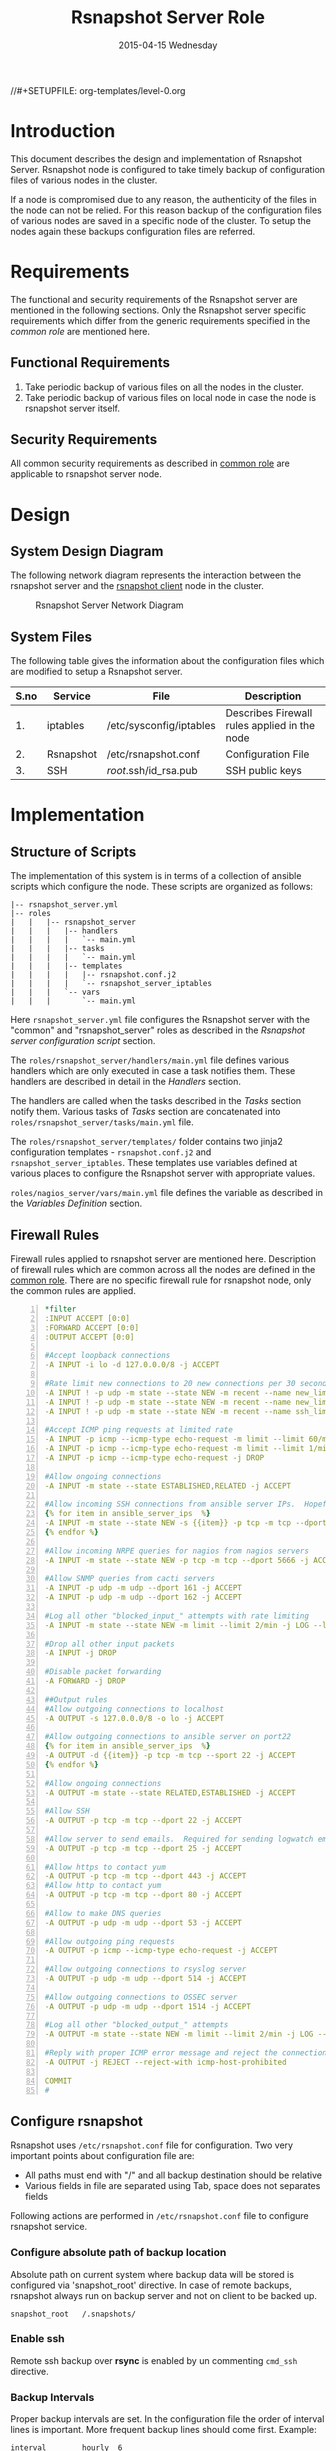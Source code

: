 #+TITLE:     Rsnapshot Server Role
#+DATE:      2015-04-15 Wednesday
#+PROPERTY: session *scratch*
#+PROPERTY: results output
#+PROPERTY: exports code
//#+SETUPFILE: org-templates/level-0.org
#+DESCRIPTION: Rsnapshot Server Design Model Documentation
#+OPTIONS: ^:nil

* Introduction
  This document describes the design and implementation of Rsnapshot
  Server. Rsnapshot node is configured to take timely backup of
  configuration files of various nodes in the cluster. 

  If a node is compromised due to any reason, the authenticity of the
  files in the node can not be relied. For this reason backup of the
  configuration files of various nodes are saved in a specific node of
  the cluster. To setup the nodes again these backups configuration
  files are referred.

* Requirements
  The functional and security requirements of the Rsnapshot server are
  mentioned in the following sections.  Only the Rsnapshot server
  specific requirements which differ from the generic requirements
  specified in the [[common][common role]] are mentioned here.

** Functional Requirements
   1) Take periodic backup of various files on all the nodes in the
      cluster.
   2) Take periodic backup of various files on local node in case the
      node is rsnapshot server itself.

** Security Requirements
   All common security requirements as described in [[file:common.org::*Security Requirements][common role]] are
   applicable to rsnapshot server node.
* Design
** System Design Diagram
   The following network diagram represents the interaction between
   the rsnapshot server and the [[./rsnapshot-client.org][rsnapshot client]] node in the cluster.

#+CAPTION:  Rsnapshot Server Network Diagram
#+LABEL:  fig-rsnapshot-server-design-diagram
[[./diagrams/rsnapshot-server-design-diagram.png]]

** COMMENT Editable Link
[[https://docs.google.com/drawings/d/1HQtQ_UsjmNYmeTcqh6e9l4_Fd6TfRhBh70NI43DuyDY/edit][Link to google drawing board]]

** System Files
   The following table gives the information about the configuration
   files which are modified to setup a Rsnapshot server.

|------+-----------+-------------------------+----------------------------------------------|
| S.no | Service   | File                    | Description                                  |
|------+-----------+-------------------------+----------------------------------------------|
|   1. | iptables  | /etc/sysconfig/iptables | Describes Firewall rules applied in the node |
|------+-----------+-------------------------+----------------------------------------------|
|   2. | Rsnapshot | /etc/rsnapshot.conf     | Configuration File                           |
|------+-----------+-------------------------+----------------------------------------------|
|   3. | SSH       | /root/.ssh/id_rsa.pub   | SSH public keys                              |
|------+-----------+-------------------------+----------------------------------------------|

* Implementation
** Structure of Scripts
   The implementation of this system is in terms of a collection of
   ansible scripts which configure the node. These scripts are
   organized as follows:

#+BEGIN_EXAMPLE
|-- rsnapshot_server.yml
|-- roles
|   |   |-- rsnapshot_server
|   |   |   |-- handlers 
|   |   |   |   `-- main.yml
|   |   |   |-- tasks
|   |   |   |   `-- main.yml
|   |   |   |-- templates
|   |   |   |   |-- rsnapshot.conf.j2
|   |   |   |   `-- rsnapshot_server_iptables
|   |   |   `-- vars
|   |   |       `-- main.yml
#+END_EXAMPLE

   Here =rsnapshot_server.yml= file configures the Rsnapshot server
   with the "common" and "rsnapshot_server" roles as described in the
   [[Rsnapshot server configuration script]] section.

   The =roles/rsnapshot_server/handlers/main.yml= file defines
   various handlers which are only executed in case a task notifies
   them. These handlers are described in detail in the [[Handlers]]
   section.

   The handlers are called when the tasks described in the [[Tasks][Tasks]]
   section notify them. Various tasks of [[Tasks][Tasks]] section are
   concatenated into =roles/rsnapshot_server/tasks/main.yml= file.

   The =roles/rsnapshot_server/templates/= folder contains two jinja2
   configuration templates - =rsnapshot.conf.j2= and
   =rsnapshot_server_iptables=. These templates use variables defined
   at various places to configure the Rsnapshot server with
   appropriate values.

   =roles/nagios_server/vars/main.yml= file defines the variable as
   described in the [[Variables Definition]] section.

** Firewall Rules
   Firewall rules applied to rsnapshot server are mentioned
   here. Description of firewall rules which are common across all the
   nodes are defined in the [[file:common.org::*Common Firewall Rules][common role]]. There are no specific
   firewall rule for rsnapshot node, only the common rules are
   applied.

#+BEGIN_SRC yml -n :tangle roles/rsnapshot_server/templates/rsnapshot_server_iptables :eval no
*filter
:INPUT ACCEPT [0:0]
:FORWARD ACCEPT [0:0]
:OUTPUT ACCEPT [0:0]

#Accept loopback connections
-A INPUT -i lo -d 127.0.0.0/8 -j ACCEPT

#Rate limit new connections to 20 new connections per 30 seconds
-A INPUT ! -p udp -m state --state NEW -m recent --name new_limit --set
-A INPUT ! -p udp -m state --state NEW -m recent --name new_limit --rcheck --seconds 30 --hitcount 20 -m limit --limit 2/min -j LOG --log-prefix "new_limit_"
-A INPUT ! -p udp -m state --state NEW -m recent --name ssh_limit --rcheck --seconds 30 --hitcount 20 -j DROP

#Accept ICMP ping requests at limited rate
-A INPUT -p icmp --icmp-type echo-request -m limit --limit 60/minute --limit-burst 120 -j ACCEPT
-A INPUT -p icmp --icmp-type echo-request -m limit --limit 1/minute --limit-burst 2 -j LOG
-A INPUT -p icmp --icmp-type echo-request -j DROP

#Allow ongoing connections
-A INPUT -m state --state ESTABLISHED,RELATED -j ACCEPT

#Allow incoming SSH connections from ansible server IPs.  Hopefully fail2ban will take care of bruteforce attacks from ansible server IPs
{% for item in ansible_server_ips  %}
-A INPUT -m state --state NEW -s {{item}} -p tcp -m tcp --dport 22 -j ACCEPT
{% endfor %}

#Allow incoming NRPE queries for nagios from nagios servers
-A INPUT -m state --state NEW -p tcp -m tcp --dport 5666 -j ACCEPT

#Allow SNMP queries from cacti servers
-A INPUT -p udp -m udp --dport 161 -j ACCEPT
-A INPUT -p udp -m udp --dport 162 -j ACCEPT

#Log all other "blocked_input_" attempts with rate limiting
-A INPUT -m state --state NEW -m limit --limit 2/min -j LOG --log-prefix "blocked_input_"

#Drop all other input packets
-A INPUT -j DROP

#Disable packet forwarding 
-A FORWARD -j DROP

##Output rules
#Allow outgoing connections to localhost
-A OUTPUT -s 127.0.0.0/8 -o lo -j ACCEPT

#Allow outgoing connections to ansible server on port22
{% for item in ansible_server_ips  %}
-A OUTPUT -d {{item}} -p tcp -m tcp --sport 22 -j ACCEPT
{% endfor %}

#Allow ongoing connections
-A OUTPUT -m state --state RELATED,ESTABLISHED -j ACCEPT

#Allow SSH
-A OUTPUT -p tcp -m tcp --dport 22 -j ACCEPT

#Allow server to send emails.  Required for sending logwatch emails
-A OUTPUT -p tcp -m tcp --dport 25 -j ACCEPT

#Allow https to contact yum
-A OUTPUT -p tcp -m tcp --dport 443 -j ACCEPT
#Allow http to contact yum
-A OUTPUT -p tcp -m tcp --dport 80 -j ACCEPT

#Allow to make DNS queries
-A OUTPUT -p udp -m udp --dport 53 -j ACCEPT

#Allow outgoing ping requests
-A OUTPUT -p icmp --icmp-type echo-request -j ACCEPT

#Allow outgoing connections to rsyslog server
-A OUTPUT -p udp -m udp --dport 514 -j ACCEPT

#Allow outgoing connections to OSSEC server
-A OUTPUT -p udp -m udp --dport 1514 -j ACCEPT

#Log all other "blocked_output_" attempts
-A OUTPUT -m state --state NEW -m limit --limit 2/min -j LOG --log-prefix "blocked_output_"

#Reply with proper ICMP error message and reject the connection
-A OUTPUT -j REJECT --reject-with icmp-host-prohibited

COMMIT
#
#+END_SRC
** Configure rsnapshot
   Rsnapshot uses =/etc/rsnapshot.conf= file for configuration. Two
   very important points about configuration file are:
   - All paths must end with "/" and all backup destination should be
     relative
   - Various fields in file are separated using Tab, space does not
     separates fields

   Following actions are performed in =/etc/rsnapshot.conf= file to
   configure rsnapshot service.

*** Configure absolute path of backup location
    Absolute path on current system where backup data will be stored is
    configured via 'snapshot_root' directive. In case of remote
    backups, rsnapshot always run on backup server and not on client to
    be backed up.

#+BEGIN_EXAMPLE
snapshot_root	/.snapshots/
#+END_EXAMPLE

*** Enable ssh
    Remote ssh backup over *rsync* is enabled by un commenting
    =cmd_ssh= directive.

*** Backup Intervals
    Proper backup intervals are set. In the configuration file the
    order of interval lines is important. More frequent backup lines
    should come first. Example:

#+BEGIN_EXAMPLE
interval        hourly  6
interval        daily   7
interval        weekly  4
interval        monthly 3
#+END_EXAMPLE

*** Set log level
    Log level is set for the amount of information to print out when
    the program is run. Allowed values are 1 through 5. The default
    is 2.

#+BEGIN_EXAMPLE
Verbose level, 1 through 5.
1     Quiet           Print fatal errors only
2     Default         Print errors and warnings only
3     Verbose         Show equivalent shell commands being executed
4     Extra Verbose   Show extra verbose information
5     Debug mode      Everything
#+END_EXAMPLE

    In the rsnaphost server =loglevel= directive is set to 2.

#+BEGIN_EXAMPLE
loglevel 2
#+END_EXAMPLE

*** SSH keys path
    Path of SSH key is specified via =ssh_args= directive. Sometimes
    system administrator may place the public keys at some other
    location, the same path is specified here. The value of variable
    'rsnapshot_ssh_key' is fetched from =vars/main.yml=.

#+BEGIN_EXAMPLE
ssh_args	-i $HOME/.ssh/{{ rsnapshot_ssh_key }}
#+END_EXAMPLE

*** Support special files
    To support special files (FIFOs, etc) cross-platform, =link_dest=
    directive is enabled by setting its value to 1.

#+BEGIN_EXAMPLE
link_dest 1
#+END_EXAMPLE

*** Local and Remote backup
    Local backup of rsnapshot node itself and remote backup of all
    other servers in the cluster are setup. A 'for loop' is defined
    which loops over all the nodes for which backup is to be taken
    e.g. localhost, nagios. Nested 'for loop' loops over all the
    folders which are to be backed up.

#+BEGIN_EXAMPLE
{% for backup in rsnapshot_config_backup %}
{% for args in backup.points %}
{{ '\t'.join(args) }}
{% endfor %}
{% endfor %}
#+END_EXAMPLE

**** Example of Local Backup of Localhost
#+BEGIN_EXAMPLE
backup_script        /bin/date           "+ backup of localhost started at %c" > start.txt        localhost/localhost_start
backup               /home/              localhost/
backup               /etc/               localhost/
backup               /usr/local/         localhost/
backup_script        /bin/date           "+ backup of localhost completed at %c" > end.txt        localhost/localhost_end
#+END_EXAMPLE

**** Example of Remote Backup of Nagios node
#+BEGIN_EXAMPLE
backup_script        /bin/date "+ backup of nagios started at %c" > start.txt        nagios/nagios_start
backup               "root@nagios.vlabs.ac.in:/home/"                                nagios/
backup               "root@nagios.vlabs.ac.in:/etc/"                                 nagios/
backup               "root@nagios.vlabs.ac.in:/usr/local/"                           nagios/
backup_script        /bin/date "+ backup of nagios completed at %c" > end.txt        nagios/nagios_end
#+END_EXAMPLE

*** Complete configuration file
    The complete configuration file is shown below.

#+BEGIN_SRC yml :tangle roles/rsnapshot_server/templates/rsnapshot.conf.j2 :eval no
#################################################
# rsnapshot.conf - rsnapshot configuration file #
#################################################
#                                               #
# PLEASE BE AWARE OF THE FOLLOWING RULES:       #
#                                               #
# This file requires tabs between elements      #
#                                               #
# Directories require a trailing slash:         #
#   right: /home/                               #
#   wrong: /home                                #
#                                               #
#################################################

#######################
# CONFIG FILE VERSION #
#######################

config_version	1.2

###########################
# SNAPSHOT ROOT DIRECTORY #
###########################

# All snapshots will be stored under this root directory.
#
snapshot_root	/.snapshots/

# If no_create_root is enabled, rsnapshot will not automatically create the
# snapshot_root directory. This is particularly useful if you are backing
# up to removable media, such as a FireWire or USB drive.
#
#no_create_root	1

#################################
# EXTERNAL PROGRAM DEPENDENCIES #
#################################

# LINUX USERS:   Be sure to uncomment "cmd_cp". This gives you extra features.
# EVERYONE ELSE: Leave "cmd_cp" commented out for compatibility.
#
# See the README file or the man page for more details.
#
cmd_cp		/bin/cp

# uncomment this to use the rm program instead of the built-in perl routine.
#
cmd_rm		/bin/rm

# rsync must be enabled for anything to work. This is the only command that
# must be enabled.
#
cmd_rsync	/usr/bin/rsync

# Uncomment this to enable remote ssh backups over rsync.
#
cmd_ssh	/usr/bin/ssh

# Comment this out to disable syslog support.
#
cmd_logger	/usr/bin/logger

# Uncomment this to specify the path to "du" for disk usage checks.
# If you have an older version of "du", you may also want to check the
# "du_args" parameter below.
#
cmd_du		/usr/bin/du

# Uncomment this to specify the path to rsnapshot-diff.
#
#cmd_rsnapshot_diff	/usr/local/bin/rsnapshot-diff

# Specify the path to a script (and any optional arguments) to run right
# before rsnapshot syncs files
#
#cmd_preexec	/path/to/preexec/script

# Specify the path to a script (and any optional arguments) to run right
# after rsnapshot syncs files
#
#cmd_postexec	/path/to/postexec/script

#########################################
#           BACKUP INTERVALS            #
# Must be unique and in ascending order #
# i.e. hourly, daily, weekly, etc.      #
#########################################

interval	hourly	6
interval	daily	7
interval	weekly	4
interval	monthly	3

############################################
#              GLOBAL OPTIONS              #
# All are optional, with sensible defaults #
############################################

# Verbose level, 1 through 5.
# 1     Quiet           Print fatal errors only
# 2     Default         Print errors and warnings only
# 3     Verbose         Show equivalent shell commands being executed
# 4     Extra Verbose   Show extra verbose information
# 5     Debug mode      Everything
#
verbose		2

# Same as "verbose" above, but controls the amount of data sent to the
# logfile, if one is being used. The default is 3.
#
loglevel	2

# If you enable this, data will be written to the file you specify. The
# amount of data written is controlled by the "loglevel" parameter.
#
logfile	/var/log/rsnapshot

# If enabled, rsnapshot will write a lockfile to prevent two instances
# from running simultaneously (and messing up the snapshot_root).
# If you enable this, make sure the lockfile directory is not world
# writable. Otherwise anyone can prevent the program from running.
#
lockfile	/var/run/rsnapshot.pid

# Default rsync args. All rsync commands have at least these options set.
#
#rsync_short_args	-a
#rsync_long_args	--delete --numeric-ids --relative --delete-excluded

# ssh has no args passed by default, but you can specify some here.
#
#ssh_args	-p 22
ssh_args	-i $HOME/.ssh/{{ rsnapshot_ssh_key }}

# Default arguments for the "du" program (for disk space reporting).
# The GNU version of "du" is preferred. See the man page for more details.
# If your version of "du" doesn't support the -h flag, try -k flag instead.
#
#du_args	-csh

# If this is enabled, rsync won't span filesystem partitions within a
# backup point. This essentially passes the -x option to rsync.
# The default is 0 (off).
#
#one_fs		0

# The include and exclude parameters, if enabled, simply get passed directly
# to rsync. If you have multiple include/exclude patterns, put each one on a
# separate line. Please look up the --include and --exclude options in the
# rsync man page for more details on how to specify file name patterns. 
# 
#include	???
#include	???
#exclude	???
#exclude	???

# The include_file and exclude_file parameters, if enabled, simply get
# passed directly to rsync. Please look up the --include-from and
# --exclude-from options in the rsync man page for more details.
#
#include_file	/path/to/include/file
#exclude_file	/path/to/exclude/file

# If your version of rsync supports --link-dest, consider enable this.
# This is the best way to support special files (FIFOs, etc) cross-platform.
# The default is 0 (off).
#
link_dest	1

# When sync_first is enabled, it changes the default behaviour of rsnapshot.
# Normally, when rsnapshot is called with its lowest interval
# (i.e.: "rsnapshot hourly"), it will sync files AND rotate the lowest
# intervals. With sync_first enabled, "rsnapshot sync" handles the file sync,
# and all interval calls simply rotate files. See the man page for more
# details. The default is 0 (off).
#
#sync_first	0

# If enabled, rsnapshot will move the oldest directory for each interval
# to [interval_name].delete, then it will remove the lockfile and delete
# that directory just before it exits. The default is 0 (off).
#
#use_lazy_deletes	0

# Number of rsync re-tries. If you experience any network problems or
# network card issues that tend to cause ssh to crap-out with
# "Corrupted MAC on input" errors, for example, set this to a non-zero
# value to have the rsync operation re-tried
#
#rsync_numtries 0

###############################
### BACKUP POINTS / SCRIPTS ###
###############################

{% for backup in rsnapshot_config_backup %}
# {{ backup.name }}
{% for args in backup.points %}
{{ '\t'.join(args) }}
{% endfor %}
{% endfor %}


# LOCALHOST
#backup	/home/		localhost/
#backup	/etc/		localhost/
#backup	/usr/local/	localhost/
#backup	/var/log/rsnapshot		localhost/
#backup	/etc/passwd	localhost/
#backup	/home/foo/My Documents/		localhost/
#backup	/foo/bar/	localhost/	one_fs=1, rsync_short_args=-urltvpog
#backup_script	/usr/local/bin/backup_pgsql.sh	localhost/postgres/

# EXAMPLE.COM
#backup_script	/bin/date "+ backup of example.com started at %c"	unused1
#backup	root@example.com:/home/	example.com/	+rsync_long_args=--bwlimit=16,exclude=core
#backup	root@example.com:/etc/	example.com/	exclude=mtab,exclude=core
#backup_script	ssh root@example.com "mysqldump -A > /var/db/dump/mysql.sql"	unused2
#backup	root@example.com:/var/db/dump/	example.com/
#backup_script	/bin/date	"+ backup of example.com ended at %c"	unused9

# CVS.SOURCEFORGE.NET
#backup_script	/usr/local/bin/backup_rsnapshot_cvsroot.sh	rsnapshot.cvs.sourceforge.net/

# RSYNC.SAMBA.ORG
#backup	rsync://rsync.samba.org/rsyncftp/	rsync.samba.org/rsyncftp/

#+END_SRC

** Tasks
*** Install Rsnapshot package
    Install the =rsnaphost= package.

#+BEGIN_SRC yml :tangle roles/rsnapshot_server/tasks/main.yml :eval no
- name: Installing rsnapshot
  yum: name=rsnapshot state=installed
  environment: proxy_env
#+END_SRC

*** Set firewall rules
    Firewall rules are applied and iptables service is restarted.

#+BEGIN_SRC yml :tangle roles/rsnapshot_server/tasks/main.yml :eval no
- name: Applying iptables for rsnapshot
  template: src=rsnapshot_server_iptables dest=/etc/sysconfig/iptables owner=root group=root
  notify: restart_iptables
#+END_SRC

*** Generate SSH keys on the rsnapshot server and get it to ansible server
    Rsnapshot server connects to rsnapshot clients over ssh to take
    backup. For this SSH key is generated on the Rsnapshot server. The
    ssh public key is to be placed inside the rsnapshost client node's
    authorized_keys, for this keys are copied to ansible server and
    from there it will be placed inside rsnapshot client.
#+BEGIN_SRC yml :tangle roles/rsnapshot_server/tasks/main.yml :eval no
- name: Create a SSH key for 'root'
  user: name=root generate_ssh_key=yes ssh_key_file=.ssh/id_rsa
  when: rsnapshot_ssh_key != False

- name: Get public key from RSNAPSHOT server to ansible server
  fetch: src=/root/.ssh/id_rsa.pub dest=rsnapshot_server_pubic_key
#+END_SRC

*** Copy configuration file to rsnapshot server
    Copy "rsnapshot.conf" jinja2 template from the ansible server to
    rsnapshot server at =/etc/rsnapshot.conf=.

#+BEGIN_SRC yml :tangle roles/rsnapshot_server/tasks/main.yml :eval no
#updating rsnapshot.conf also includes configuring backup of remote nodes
- name: updating rsnapshot.conf
  template: src=rsnapshot.conf.j2 dest=/etc/rsnapshot.conf owner=root group=root mode=644 backup=yes
#+END_SRC
   
*** Configure cron for backup
    Cronjobs are configured on the rsnapshot server to take backup of
    the files on the various server automatically at specified
    interval - hourly, daily, weekly and monthly.

#+BEGIN_SRC yml :tangle roles/rsnapshot_server/tasks/main.yml :eval no
- name: Configure cron
  cron: name="{{ item.name }}" 
        user=root
        cron_file=ansible_rsnapshot
        month={{ item.get('month', '*') }}
        weekday={{ item.get('weekday', '*') }}
        day={{ item.get('day', '*') }}
        hour={{ item.get('hour', '*') }}
        minute={{ item.get('minute', '*') }}
        job="{{ item.get('job', '*') }}" 
  with_items: rsnapshot_crontab
#+END_SRC

** Handlers
*** Start iptables
    Any changes in iptables configuration file is enforced by
    restarting the iptables. To restart iptables, handlers (ansible
    terms) are defined here.

#+BEGIN_SRC yml :tangle roles/rsnapshot_server/handlers/main.yml :eval no
- name: restart_iptables
  service: name=iptables state=restarted
#+END_SRC

** Variables Definition
   Following variables are defined which are used by ansible
   playbooks.

   - rsnapshot_ssh_key :: SSH key file is specified

   - name :: Rsnapshot clients are specified.

   - points :: For each client what files are to be backed up are
               specified

   - rsnapshot_crontab :: Cronjobs are set to run - hourly, daily,
        weekly and monthly.
  
   The complete vars file is shown below

#+BEGIN_SRC yml :tangle roles/rsnapshot_server/vars/main.yml :eval no
---
rsnapshot_ssh_key: id_rsa

rsnapshot_config_backup:
    - name: LOCALHOST
      points:
          - [backup_script, /bin/date "+ backup of localhost started at %c" > start.txt, localhost/localhost_start]
          - [backup, /home/, localhost/]
          - [backup, /etc/, localhost/]
          - [backup, /usr/local/, localhost/]
          - [backup_script, /bin/date "+ backup of localhost completed at %c" > end.txt, localhost/localhost_end]

    - name: router.vlabs.ac.in
      points:
          - [backup_script, /bin/date "+ backup of router started at %c" > start.txt, router/router_start]
          - [backup, "root@router.{{prefix}}vlabs.ac.in:/etc/sysconfig/", router/]
          - [backup_script, /bin/date "+ backup of router completed at %c" > end.txt, router/router_end]

    - name: ansible.vlabs.ac.in
      points:
          - [backup_script, /bin/date "+ backup of ansible started at %c" > start.txt, ansible/ansible_start]
          - [backup, "root@ansible.{{prefix}}vlabs.ac.in:/root/.ssh/", ansible/]
          - [backup_script, /bin/date "+ backup of ansible completed at %c" > end.txt, ansible/ansible_end]
  
    - name: ossec-server.vlabs.ac.in
      points:
          - [backup_script, /bin/date "+ backup of ossec-server started at %c" > start.txt, ossec-server/ossec-server_start]
          - [backup, "root@ossec-server.{{prefix}}vlabs.ac.in:/etc/sysconfig/", ossec-server/]
          - [backup, "root@ossec-server.{{prefix}}vlabs.ac.in:/root/", ossec-server/]
          - [backup, "root@ossec-server.{{prefix}}vlabs.ac.in:/var/ossec/etc/", ossec-server/]
          - [backup_script, /bin/date "+ backup of ossec-server completed at %c" > end.txt, ossec-server/ossec-server_end]

    - name: rsyslog-server.vlabs.ac.in
      points:
          - [backup_script, /bin/date "+ backup of rsyslog-server started at %c" > start.txt, rsyslog-server/rsyslog-server_start]
          - [backup, "root@rsyslog-server.{{prefix}}vlabs.ac.in:/etc/rsyslog.conf", rsyslog-server/]
          - [backup, "root@rsyslog-server.{{prefix}}vlabs.ac.in:/etc/sysconfig/iptables", rsyslog-server/]
          - [backup_script, /bin/date "+ backup of rsyslog-server completed at %c" > end.txt, rsyslog-server/rsyslog-server_end]

    - name: private-dns.vlabs.ac.in
      points:
          - [backup_script, /bin/date "+ backup of private-dns started at %c" > start.txt, private-dns/private-dns_start]
          - [backup, "root@private-dns.{{prefix}}vlabs.ac.in:/etc/named.conf", private-dns/]
          - [backup, "root@private-dns.{{prefix}}vlabs.ac.in:/var/named/", private-dns/]
          - [backup, "root@private-dns.{{prefix}}vlabs.ac.in:/etc/sysconfig/named", private-dns/]
          - [backup, "root@private-dns.{{prefix}}vlabs.ac.in:/etc/sysconfig/iptables", private-dns/]
          - [backup_script, /bin/date "+ backup of private-dns completed at %c" > end.txt, private-dns/private-dns_end]

    - name: public-dns.vlabs.ac.in
      points:
          - [backup_script, /bin/date "+ backup of public-dns started at %c" > start.txt, public-dns/public-dns_start]
          - [backup, "root@public-dns.{{prefix}}vlabs.ac.in:/etc/named.conf", pubic-dns/]
          - [backup, "root@public-dns.{{prefix}}vlabs.ac.in:/var/named/", public-dns/]
          - [backup, "root@public-dns.{{prefix}}vlabs.ac.in:/etc/sysconfig/named", public-dns/]
          - [backup, "root@public-dns.{{prefix}}vlabs.ac.in:/etc/sysconfig/iptables", public-dns/]
          - [backup_script, /bin/date "+ backup of public-dns completed at %c" > end.txt, public-dns/public-dns_end]

    - name: reverseproxy.vlabs.ac.in
      points:
          - [backup_script, /bin/date "+ backup of reverseproxy started at %c" > start.txt, reverseproxy/reverseproxy_start]
          - [backup, "root@reverseproxy.{{prefix}}vlabs.ac.in:/etc/httpd/conf/", reverseproxy/]
          - [backup, "root@reverseproxy.{{prefix}}vlabs.ac.in:/etc/httpd/conf.d/", reverseproxy/]
          - [backup, "root@reverseproxy.{{prefix}}vlabs.ac.in:/etc/awstats/", reverseproxy/]
          - [backup, "root@reverseproxy.{{prefix}}vlabs.ac.in:/etc/sysconfig/", reverseproxy/]
          - [backup, "root@reverseproxy.{{prefix}}vlabs.ac.in:/var/log/httpd/", reverseproxy/]
          - [backup_script, /bin/date "+ backup of reverseproxy completed at %c" > end.txt, reverseproxy/reverseproxy_end]

    - name: nagios.vlabs.ac.in
      points:
          - [backup_script, /bin/date "+ backup of nagios started at %c" > start.txt, nagios/nagios_start]
          - [backup, "root@nagios.{{prefix}}vlabs.ac.in:/etc/nagios/", nagios/]
          - [backup_script, /bin/date "+ backup of nagios completed at %c" > end.txt, nagios/nagios_end]

    - name: ads.vlabs.ac.in
      points:
          - [backup_script, /bin/date "+ backup of ads started at %c" > start.txt, ads/ads_start]
          - [backup, "root@ads.{{prefix}}vlabs.ac.in:/root/", ads/]
          - [backup, "root@ads.{{prefix}}vlabs.ac.in:/var/log", ads/]
          - [backup_script, /bin/date "+ backup of ads completed at %c" > end.txt, ads/ads_end]


rsnapshot_crontab:
     - name: hourly
       month: '*'
       weekday: '*'
       day: '*'
       hour: '*/4'
       minute: 0
       job: "/usr/bin/rsnapshot hourly"
     - name: daily
       month: '*'
       weekday: '*'
       day: '*'
       hour: 3
       minute: 30
       job: "/usr/bin/rsnapshot daily"
     - name: weekly
       month: '*'
       weekday: 1
       day: '*'
       hour: 3
       minute: 0
       job: "/usr/bin/rsnapshot weekly"
     - name: monthly
       month: '*'
       weekday: '*'
       day: 1
       hour: 2
       minute: 30
       job: "/usr/bin/rsnapshot monthly"
#+END_SRC

** Rsnapshot server configuration script
   Rsnapshot server is configured by using following roles:
   1) =common=
   2) =rsnapshot_server=

#+BEGIN_SRC yaml :tangle rsnapshot_server.yaml :eval no
---
- name: This yml script configures rsnapshot server
  hosts: rsnapshot_server
  remote_user: root

  vars:
   host_name: "rsnapshot-server.{{prefix}}vlabs.ac.in"
  roles:
    - common
    - rsnapshot_server

#+END_SRC
* Test Cases
** Test Case-1
*** Objective
   Test =rsnapshot= package is installed.
*** Apparatus
   1. Rsnapshot server node

*** Theory
   Rsnapshot server takes backup of data from the client node using
   rsnapshot tool.
*** Experiment
**** Verify rsnapshot package is installed using following command
#+BEGIN_EXAMPLE
rpm -qa | grep rsnapshot
#+END_EXAMPLE

*** Result
   Output of step-1 of experiment shows rsnapshot package is
   installed.

#+BEGIN_EXAMPLE
rsnapshot
#+END_EXAMPLE

*** Observation
   Rsnapshot package is installed on the node.

*** Conclusion
<<<<<<< HEAD:src/rsnapshot_server.org
Rsnapshot package is installed on the machine.


=======
   Rsnapshot package is installed on the node.
>>>>>>> develop:src/rsnapshot-server.org

** Test Case-2
*** Objective
   Test server is able to rsync from rsnapshot clients.
*** Apparatus
   1. Rsnapshot server node
   2. Rsnapshot client node

*** Theory
   Rsnapshot server takes backup of data from the client node using
   *rsync* tool.
*** Experiment
**** Verify rsync is working
#+BEGIN_EXAMPLE
[root@rsnapshot-server ~]# rsync root@<client-ip>:<file-path> .
#+END_EXAMPLE

*** Result
   Shell command of step-1 of experiment got executed without any
   error.

#+BEGIN_EXAMPLE
[root@rsnapshot-server ~]#
#+END_EXAMPLE

*** Observation
   Rsnapshot server is able to rsync from rsnapshot client.

*** Conclusion
    Rsnapshot server is able to rsync from rsnapshot client.
